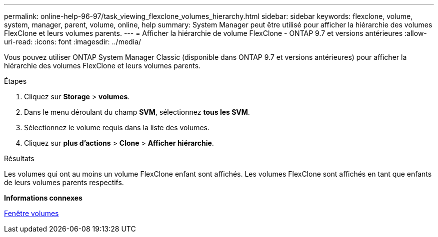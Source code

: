 ---
permalink: online-help-96-97/task_viewing_flexclone_volumes_hierarchy.html 
sidebar: sidebar 
keywords: flexclone, volume, system, manager, parent, volume, online, help 
summary: System Manager peut être utilisé pour afficher la hiérarchie des volumes FlexClone et leurs volumes parents. 
---
= Afficher la hiérarchie de volume FlexClone - ONTAP 9.7 et versions antérieures
:allow-uri-read: 
:icons: font
:imagesdir: ../media/


[role="lead"]
Vous pouvez utiliser ONTAP System Manager Classic (disponible dans ONTAP 9.7 et versions antérieures) pour afficher la hiérarchie des volumes FlexClone et leurs volumes parents.

.Étapes
. Cliquez sur *Storage* > *volumes*.
. Dans le menu déroulant du champ *SVM*, sélectionnez *tous les SVM*.
. Sélectionnez le volume requis dans la liste des volumes.
. Cliquez sur *plus d'actions* > *Clone* > *Afficher hiérarchie*.


.Résultats
Les volumes qui ont au moins un volume FlexClone enfant sont affichés. Les volumes FlexClone sont affichés en tant que enfants de leurs volumes parents respectifs.

*Informations connexes*

xref:reference_volumes_window.adoc[Fenêtre volumes]
